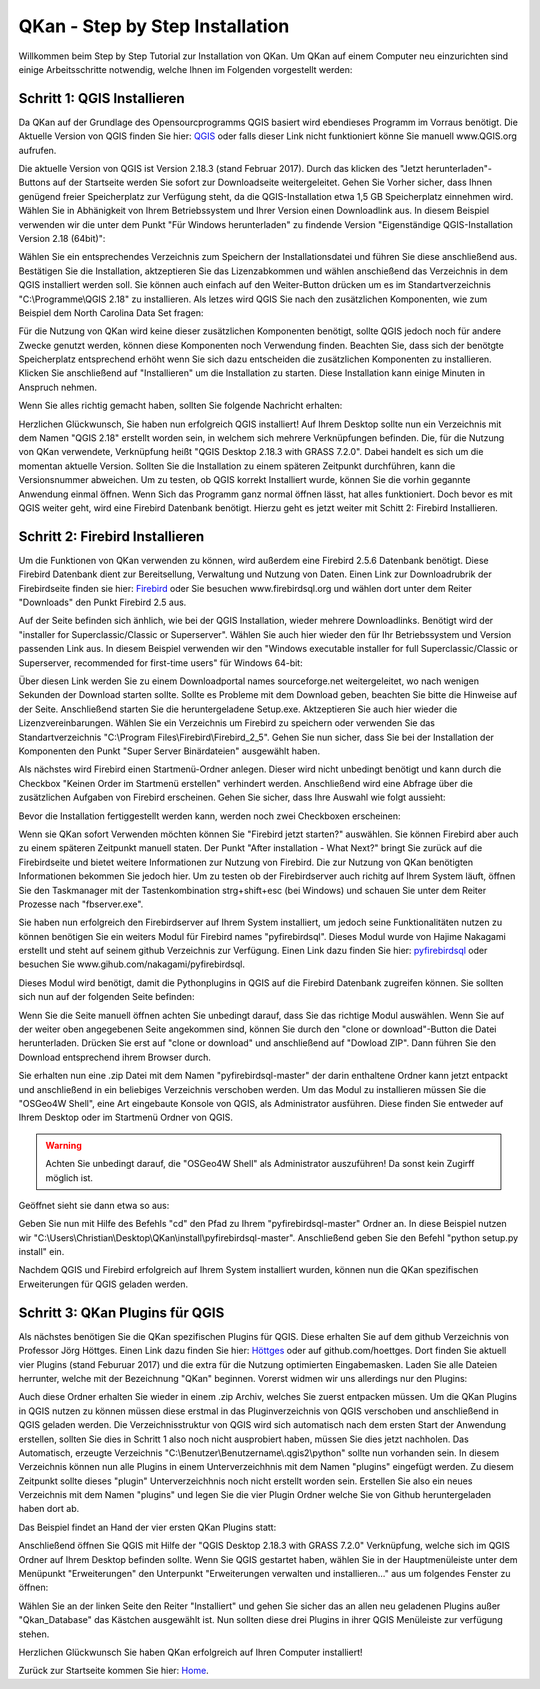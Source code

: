 QKan - Step by Step Installation
================================

Willkommen beim Step by Step Tutorial zur Installation von QKan. 
Um QKan auf einem Computer neu einzurichten sind einige Arbeitsschritte notwendig, welche Ihnen im Folgenden vorgestellt werden:

Schritt 1: QGIS Installieren
----------------------------

Da QKan auf der Grundlage des Opensourcprogramms QGIS basiert wird ebendieses Programm im Vorraus benötigt.
Die Aktuelle Version von QGIS finden Sie hier: QGIS_ oder falls dieser Link nicht funktioniert könne Sie manuell www.QGIS.org aufrufen. 

.. _QGIS: http://www.QGIS.org/de/site/forusers/download.html

Die aktuelle Version von QGIS ist Version 2.18.3 (stand Februar 2017). Durch das klicken des "Jetzt herunterladen"-Buttons auf der Startseite werden Sie sofort
zur Downloadseite weitergeleitet. Gehen Sie Vorher sicher, dass Ihnen genügend freier Speicherplatz zur Verfügung steht, da die QGIS-Installation etwa 1,5 GB 
Speicherplatz einnehmen wird. Wählen Sie in Abhänigkeit von Ihrem Betriebssystem und Ihrer Version einen Downloadlink aus. In diesem Beispiel verwenden wir die
unter dem Punkt "Für Windows herunterladen" zu findende Version "Eigenständige QGIS-Installation Version 2.18 (64bit)":

.. image:: .\QKan_Bilder\QGIS_herunterladen.png

Wählen Sie ein entsprechendes Verzeichnis zum Speichern der Installationsdatei und führen Sie diese anschließend aus. Bestätigen Sie die Installation,
aktzeptieren Sie das Lizenzabkommen und wählen anschießend das Verzeichnis in dem QGIS installiert werden soll. Sie können auch einfach auf den Weiter-Button
drücken um es im Standartverzeichnis "C:\\Programme\\QGIS 2.18" zu installieren. Als letzes wird QGIS Sie nach den zusätzlichen Komponenten, wie zum Beispiel
dem North Carolina Data Set fragen:

.. image:: .\QKan_Bilder\QGIS_komponenten.png

Für die Nutzung von QKan wird keine dieser zusätzlichen Komponenten benötigt, sollte QGIS jedoch noch für andere Zwecke genutzt werden, können diese Komponenten
noch Verwendung finden. Beachten Sie, dass sich der benötgte Speicherplatz entsprechend erhöht wenn Sie sich dazu entscheiden die zusätzlichen Komponenten zu 
installieren. Klicken Sie anschließend auf "Installieren" um die Installation zu starten. Diese Installation kann einige Minuten in Anspruch nehmen.

| Wenn Sie alles richtig gemacht haben, sollten Sie folgende Nachricht erhalten:

.. image:: .\QKan_Bilder\QGIS_fertigstellen.png

Herzlichen Glückwunsch, Sie haben nun erfolgreich QGIS installiert! Auf Ihrem Desktop sollte nun ein Verzeichnis mit dem Namen "QGIS 2.18" erstellt worden sein,
in welchem sich mehrere Verknüpfungen befinden. Die, für die Nutzung von QKan verwendete, Verknüpfung heißt "QGIS Desktop 2.18.3 with GRASS 7.2.0". Dabei handelt
es sich um die momentan aktuelle Version. Sollten Sie die Installation zu einem späteren Zeitpunkt durchführen, kann die Versionsnummer abweichen. Um zu testen,
ob QGIS korrekt Installiert wurde, können Sie die vorhin gegannte Anwendung einmal öffnen. Wenn Sich das Programm ganz normal öffnen lässt, hat alles
funktioniert. Doch bevor es mit QGIS weiter geht, wird eine Firebird Datenbank benötigt. Hierzu geht es jetzt weiter mit Schitt 2: Firebird Installieren.

Schritt 2: Firebird Installieren
--------------------------------

Um die Funktionen von QKan verwenden zu können, wird außerdem eine Firebird 2.5.6 Datenbank benötigt. Diese Firebird Datenbank dient zur Bereitsellung, 
Verwaltung und Nutzung von Daten. Einen Link zur Downloadrubrik der Firebirdseite finden sie hier: Firebird_ oder Sie besuchen www.firebirdsql.org und 
wählen dort unter dem Reiter "Downloads" den Punkt Firebird 2.5 aus.

.. _firebird: http://www.firebirdsql.org/en/firebird-2-5-6/
 
Auf der Seite befinden sich änhlich, wie bei der QGIS Installation, wieder mehrere Downloadlinks. Benötigt wird der "installer for Superclassic/Classic or 
Superserver". Wählen Sie auch hier wieder den für Ihr Betriebssystem und Version passenden Link aus. In diesem Beispiel verwenden wir den "Windows executable 
installer for full Superclassic/Classic or Superserver, recommended for first-time users" für Windows 64-bit: 

.. image:: .\QKan_Bilder\firebird_herunterladen.png

Über diesen Link werden Sie zu einem Downloadportal names sourceforge.net weitergeleitet, wo nach wenigen Sekunden der Download starten sollte. Sollte es 
Probleme mit dem Download geben, beachten Sie bitte die Hinweise auf der Seite. Anschließend starten Sie die heruntergeladene Setup.exe. Aktzeptieren Sie auch
hier wieder die Lizenzvereinbarungen. Wählen Sie ein Verzeichnis um Firebird zu speichern oder verwenden Sie das Standartverzeichnis 
"C:\\Program Files\\Firebird\\Firebird_2_5". Gehen Sie nun sicher, dass Sie bei der Installation der Komponenten den Punkt "Super Server Binärdateien" ausgewählt
haben.

.. image:: .\QKan_Bilder\firebird_komponenten.png

Als nächstes wird Firebird einen Startmenü-Ordner anlegen. Dieser wird nicht unbedingt benötigt und kann durch die Checkbox "Keinen Order im Startmenü erstellen"
verhindert werden. Anschließend wird eine Abfrage über die zusätzlichen Aufgaben von Firebird erscheinen. Gehen Sie sicher, dass Ihre Auswahl wie folgt aussieht:

.. image:: .\QKan_Bilder\firebird_aufgaben_anwendung.png

Bevor die Installation fertiggestellt werden kann, werden noch zwei Checkboxen erscheinen:

.. image:: .\QKan_Bilder\firebird_fertigstellen.png

Wenn sie QKan sofort Verwenden möchten können Sie "Firebird jetzt starten?" auswählen. Sie können Firebird aber auch zu einem späteren Zeitpunkt manuell staten.
Der Punkt "After installation - What Next?" bringt Sie zurück auf die Firebirdseite und bietet weitere Informationen zur Nutzung von Firebird. Die zur Nutzung 
von QKan benötigten Informationen bekommen Sie jedoch hier. Um zu testen ob der Firebirdserver auch richitg auf Ihrem System läuft, öffnen Sie den Taskmanager
mit der Tastenkombination strg+shift+esc (bei Windows) und schauen Sie unter dem Reiter Prozesse nach "fbserver.exe". 

Sie haben nun erfolgreich den Firebirdserver auf Ihrem System installiert, um jedoch seine Funktionalitäten nutzen zu können benötigen Sie ein weiters Modul 
für Firebird names "pyfirebirdsql". Dieses Modul wurde von Hajime Nakagami erstellt und steht auf seinem github Verzeichnis zur Verfügung. Einen Link dazu finden
Sie hier: pyfirebirdsql_ oder besuchen Sie www.gihub.com/nakagami/pyfirebirdsql.

.. _pyfirebirdsql: https://github.com/nakagami/pyfirebirdsql    

Dieses Modul wird benötigt, damit die Pythonplugins in QGIS auf die Firebird Datenbank zugreifen können. Sie sollten sich nun auf der folgenden Seite befinden:
 
.. image:: .\QKan_Bilder\pyfirebird_herunterladen.png

Wenn Sie die Seite manuell öffnen achten Sie unbedingt darauf, dass Sie das richtige Modul auswählen. Wenn Sie auf der weiter oben angegebenen Seite angekommen
sind, können Sie durch den "clone or download"-Button die Datei herunterladen. Drücken Sie erst auf "clone or download" und anschließend auf "Dowload ZIP". Dann
führen Sie den Download entsprechend ihrem Browser durch.    

.. image:: .\QKan_Bilder\pyfirebird_dwn.png

Sie erhalten nun eine .zip Datei mit dem Namen "pyfirebirdsql-master" der darin enthaltene Ordner kann jetzt entpackt und anschließend in ein beliebiges
Verzeichnis verschoben werden. Um das Modul zu installieren müssen Sie die "OSGeo4W Shell", eine Art eingebaute Konsole von QGIS, als Administrator ausführen.
Diese finden Sie entweder auf Ihrem Desktop oder im Startmenü Ordner von QGIS.

.. warning:: Achten Sie unbedingt darauf, die "OSGeo4W Shell" als Administrator auszuführen! Da sonst kein Zugirff möglich ist.

.. image:: .\QKan_Bilder\OSGeo4Wexe.png

Geöffnet sieht sie dann etwa so aus:

.. image:: .\QKan_Bilder\OSGeo4Wshell.png

Geben Sie nun mit Hilfe des Befehls "cd" den Pfad zu Ihrem "pyfirebirdsql-master" Ordner an. In diese Beispiel nutzen wir
"C:\\Users\\Christian\\Desktop\\QKan\\install\\pyfirebirdsql-master". Anschließend geben Sie den Befehl "python setup.py install" ein.

.. image:: .\QKan_Bilder\OSGeo4Wshellcd.png

Nachdem QGIS und Firebird erfolgreich auf Ihrem System installiert wurden, können nun die QKan spezifischen Erweiterungen für QGIS geladen werden. 

Schritt 3: QKan Plugins für QGIS
--------------------------------

Als nächstes benötigen Sie die QKan spezifischen Plugins für QGIS. Diese erhalten Sie auf dem github Verzeichnis von Professor Jörg Höttges. Einen Link dazu
finden Sie hier: Höttges_ oder auf github.com/hoettges. Dort finden Sie aktuell vier Plugins (stand  Feburuar 2017) und die extra für die Nutzung optimierten
Eingabemasken. Laden Sie alle Dateien herrunter, welche mit der Bezeichnung "QKan" beginnen. Vorerst widmen wir uns allerdings nur den Plugins: 

.. _Höttges: https://github.com/hoettges

.. image:: .\QKan_Bilder\hoettges.png

Auch diese Ordner erhalten Sie wieder in einem .zip Archiv, welches Sie zuerst entpacken müssen. Um die QKan Plugins in QGIS nutzen zu können müssen diese
erstmal in das Pluginverzeichnis von QGIS verschoben und anschließend in QGIS geladen werden. Die Verzeichnisstruktur von QGIS wird sich automatisch nach
dem ersten Start der Anwendung erstellen, sollten Sie dies in Schritt 1 also noch nicht ausprobiert haben, müssen Sie dies jetzt nachholen. Das Automatisch,
erzeugte Verzeichnis "C:\\Benutzer\\Benutzername\\.qgis2\\python" sollte nun vorhanden sein. In diesem Verzeichnis können nun alle Plugins in einem
Unterverzeichhnis mit dem Namen "plugins" eingefügt werden. Zu diesem Zeitpunkt sollte dieses "plugin" Unterverzeichhnis noch nicht erstellt worden sein. 
Erstellen Sie also ein neues Verzeichnis mit dem Namen "plugins" und legen Sie die vier Plugin Ordner welche Sie von Github heruntergeladen haben dort ab.

.. image:: .\QKan_Bilder\QKan_plugin.png

Das Beispiel findet an Hand der vier ersten QKan Plugins statt: 

.. image:: .\QKan_Bilder\QKan_plugins.png

Anschließend öffnen Sie QGIS mit Hilfe der "QGIS Desktop 2.18.3 with GRASS 7.2.0" Verknüpfung, welche sich im QGIS Ordner auf Ihrem Desktop befinden sollte. 
Wenn Sie QGIS gestartet haben, wählen Sie in der Hauptmenüleiste unter dem Menüpunkt "Erweiterungen" den Unterpunkt 
"Erweiterungen verwalten und installieren..." aus um folgendes Fenster zu öffnen:

.. image:: .\QKan_Bilder\Qgis_erweiterungen.png

Wählen Sie an der linken Seite den Reiter "Installiert" und gehen Sie sicher das an allen neu geladenen Plugins außer "Qkan_Database" das Kästchen ausgewählt ist.
Nun sollten diese drei Plugins in ihrer QGIS Menüleiste zur verfügung stehen.

.. image:: .\QKan_Bilder\Qgis_menue.png

Herzlichen Glückwunsch Sie haben QKan erfolgreich auf Ihren Computer installiert!


.. _Home: https://www.fh-aachen.de/fileadmin/people/fb02_hoettges/QKan/Doku/index.html	
	
Zurück zur Startseite kommen Sie hier: Home_.















